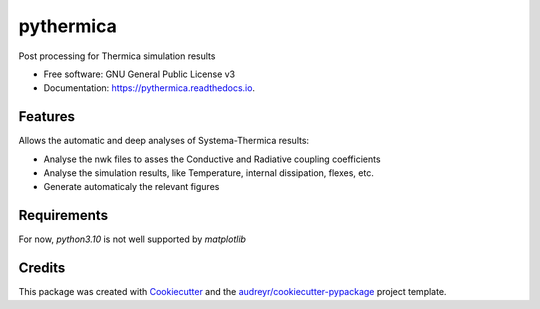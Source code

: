==========
pythermica
==========


.. image:: https://img.shields.io/pypi/v/pythermica.svg
        :target: https://pypi.python.org/pypi/pythermica
.. 
  .. image:: https://img.shields.io/travis/antoinetavant/pythermica.svg
        :target: https://travis-ci.com/antoinetavant/pythermica

.. image:: https://readthedocs.org/projects/pythermica/badge/?version=latest
        :target: https://pythermica.readthedocs.io/en/latest/?version=latest
        :alt: Documentation Status

.. image:: https://raw.githubusercontent.com/astronautix/pythermica/main/coverage.svg
        :target: https://raw.githubusercontent.com/astronautix/pythermica/main/coverage.svg
        :alt: Coverage percent
 

Post processing for Thermica simulation results


* Free software: GNU General Public License v3
* Documentation: https://pythermica.readthedocs.io.


Features
--------
Allows the automatic and deep analyses of Systema-Thermica results:

* Analyse the nwk files to asses the Conductive and Radiative coupling coefficients
* Analyse the simulation results, like Temperature, internal dissipation, flexes, etc.
* Generate automaticaly the relevant figures


Requirements
------------
For now, `python3.10` is not well supported by `matplotlib`


Credits
-------

This package was created with Cookiecutter_ and the `audreyr/cookiecutter-pypackage`_ project template.

.. _Cookiecutter: https://github.com/audreyr/cookiecutter
.. _`audreyr/cookiecutter-pypackage`: https://github.com/audreyr/cookiecutter-pypackage
